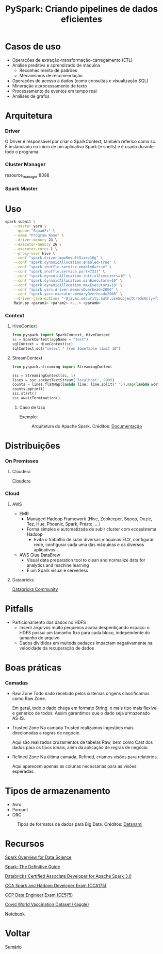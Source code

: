 #+TITLE: PySpark: Criando pipelines de dados eficientes

* Casos de uso
- Operações de extração-transformação-carregamento (ETL)
- Análise preditiva e aprendizado de máquina
  - Reconhecimento de padrões
  - Mecanismos de recomendação
- Operações de acesso a dados (como consultas e visualização SQL)
- Mineração e processamento de texto
- Processamento de eventos em tempo real
- Análises de grafos

* Arquitetura
*** Driver
O Driver é responsável por criar o SparkContext, também referico como sc. É instanciado no início de um aplicativo Spark (e shells) e é usado durante todo o programa.

*** Cluster Manager
resource_manager:8088

*** Spark Master

* Uso
#+BEGIN_SRC bash
spark submit \
    --master yarn \
    --queue "SquadFi" \
    --name "Program Name" \
    --driver-memory 2G \
    --executor-memory 2G \
    --executor-cores 1 \
    --proxy-user hive \
    --conf "spark.driver.maxResultSize=16g" \
    --conf "spark.dynamicAllocation.enabled=true" \
    --conf "spark.shuffle.service.enabled=true" \
    --conf "spark.shuffle.service.port=7337" \
    --conf "spark.dynamicAllocation.initialExecutors=10" \
    --conf "spark.dynamicAllocation.minExecutors=10" \
    --conf "spark.dynamicAllocation.maxExecutors=10" \
    --conf "spark.yarn.driver.memoryOverhead=2000" \
    --conf "spark.yarn.executor.memoryOverhead=2000" \
    --driver-java-options "-Djavax.security.auth.useSubjectCredsOnly=false" \
    Main.py <param1> <param2> <...> <paramN>
#+END_SRC

*** Context
**** HiveContext
#+BEGIN_SRC python
from pyspark import SparkContext, HiveContext
sc = SparkContext(appName = "test")
sqlContext = HiveContext(sc)
sqlContext.sql("select * from SomeTable limit 10")
#+END_SRC

**** StreamContext
#+BEGIN_SRC python
from pyspark.streaming import StreamingContext

ssc = StreamingContext(sc, 1)
lines = ssc.socketTextStream('localhost', 9999)
counts = lines.flatMap(lambda line: line.split(" ")).map(lambda word: (word, 1)).reduceByKey(lambda a, b: a+b)
counts.pprint()
ssc.start()
ssc.awaitTermination()
#+END_SRC

***** Caso de Uso
Exemplo:
#+html: <p align="center"> <figure>
#+html: <img src="figuras/apache_spark_streaming.png" />
#+html: <figcaption>Arquitetura do Apache Spark. Créditos: <a href="https://databricks.com/glossary/what-is-spark-streaming">Documentação</a></figcaption>
#+html: </figure> </p>

* Distribuições
*** On Premisses
**** Cloudera
[[https://www.cloudera.com/][Cloudera]]
*** Cloud
**** AWS
- EMR
  - Managed Hadoop Framework (Hive, Zookeeper, Sqoop, Oozie, Tez, Hue, Phoenix, Spark, Presto, ...)
  - Forma simples e automatizada de subir cluster com ecossistema Hadoop
    - Evita o trabalho de subir diversas máquinas EC2, configurar rede, configurar cada uma das máquinas e os diversos aplicativos...
- AWS Glue DataBrew
  - Visual data preparation tool to clean and normalize data for analytics and machine learning
  - É um Spark visual e serverless

**** Databricks
[[https://community.cloud.databricks.com/login.html][Databricks Community]]

* Pitfalls
- Particionamento dos dados no HDFS
  - Inserir arquivos muito pequenos acaba desperdiçando espaço: o HDFS possui um tamanho fixo para cada bloco, independente do tamanho do arquivo
  - Dados divididos em muitods pedaços impactam negativamente na velocidade da recuperação de dados
* Boas práticas
*** Camadas
- Raw Zone
  Todo dado recebido pelos sistemas origens classificamos como Raw Zone.

  Em geral, todo o dado chega em formato String, o mais tipo mais flexível e genérico de todos. Assim garantimos que o dado seja armazenado AS-IS.

- Trusted Zone
  Na camada Trusted realizamos ingestões mais direcionadas a regras de negócio.

  Aqui são realizados cruzamentos de tabelas Raw, bem como Cast dos dados para os tipos ideais, além da aplicação de regras de negócio.

- Refined Zone
  Na última camada, Refined, criamos visões para relatórios.

  Aqui aparecem apenas as colunas necessárias para as visões esperadas.

* Tipos de armazenamento
- Avro
- Parquet
- ORC

#+html: <p align="center"> <figure>
#+html: <img src="figuras/file_formats.png" />
#+html: <figcaption>Tipos de formatos de dados para Big Data. Créditos: <a href="https://www.datanami.com/2018/05/16/big-data-file-formats-demystified/">Datanami</a></figcaption>
#+html: </figure> </p>

* Recursos
[[https://docs.cloudera.com/runtime/7.2.1/spark-overview/topics/spark-overview.html][Spark Overview for Data Science]]

[[https://www.oreilly.com/library/view/spark-the-definitive/9781491912201/][Spark: The Definitive Guide]]

[[https://academy.databricks.com/exam/databricks-certified-associate-developer][Databricks Certified Associate Developer for Apache Spark 3.0]]

[[https://www.cloudera.com/about/training/certification/cca-spark.html][CCA Spark and Hadoop Developer Exam (CCA175)]]

[[https://www.cloudera.com/about/training/certification/ccp-data-engineer.html][CCP Data Engineer Exam (DE575)]]

[[https://www.kaggle.com/gpreda/covid-world-vaccination-progress][Covid World Vaccination Dataset (Kaggle)]]

[[https://databricks-prod-cloudfront.cloud.databricks.com/public/4027ec902e239c93eaaa8714f173bcfc/5191291087587071/3239850342304675/2520349622255950/latest.html][Notebook]]

* Voltar
[[https://github.com/atgmello/engenharia-dados-aceleracao#engenharia-de-dados][Sumário]]
